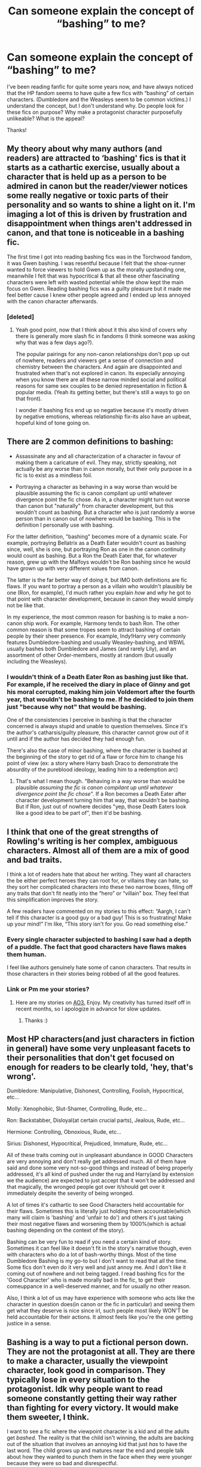 #+TITLE: Can someone explain the concept of “bashing” to me?

* Can someone explain the concept of “bashing” to me?
:PROPERTIES:
:Author: wyanmai
:Score: 9
:DateUnix: 1592884125.0
:DateShort: 2020-Jun-23
:FlairText: Discussion
:END:
I've been reading fanfic for quite some years now, and have always noticed that the HP fandom seems to have quite a few fics with “bashing” of certain characters. (Dumbledore and the Weasleys seem to be common victims.) I understand the concept, but I don't understand why. Do people look for these fics on purpose? Why make a protagonist character purposefully unlikeable? What is the appeal?

Thanks!


** My theory about why many authors (and readers) are attracted to ‘bashing' fics is that it starts as a cathartic exercise, usually about a character that is held up as a person to be admired in canon but the reader/viewer notices some really negative or toxic parts of their personality and so wants to shine a light on it. I'm imaging a lot of this is driven by frustration and disappointment when things aren't addressed in canon, and that tone is noticeable in a bashing fic.

The first time I got into reading bashing fics was in the Torchwood fandom, it was Gwen bashing. I was resentful because I felt that the show-runner wanted to force viewers to hold Gwen up as the morally upstanding one, meanwhile I felt that was hypocritical & that all these other fascinating characters were left with wasted potential while the show kept the main focus on Gwen. Reading bashing fics was a guilty pleasure but it made me feel better cause I knew other people agreed and I ended up less annoyed with the canon character afterwards.
:PROPERTIES:
:Author: ash4426
:Score: 17
:DateUnix: 1592888353.0
:DateShort: 2020-Jun-23
:END:

*** [deleted]
:PROPERTIES:
:Score: 4
:DateUnix: 1592917985.0
:DateShort: 2020-Jun-23
:END:

**** Yeah good point, now that I think about it this also kind of covers why there is generally more slash fic in fandoms (I think someone was asking why that was a few days ago?).

The popular pairings for any non-canon relationships don't pop up out of nowhere, readers and viewers get a sense of connection and chemistry between the characters. And again are disappointed and frustrated when that's not explored in canon. Its especially annoying when you know there are all these narrow minded social and political reasons for same sex couples to be denied representation in fiction & popular media. (Yeah its getting better, but there's still a ways to go on that front).

I wonder if bashing fics end up so negative because it's mostly driven by negative emotions, whereas relationship fix-its also have an upbeat, hopeful kind of tone going on.
:PROPERTIES:
:Author: ash4426
:Score: 2
:DateUnix: 1593071252.0
:DateShort: 2020-Jun-25
:END:


** There are 2 common definitions to bashing:

- Assassinate any and all characterization of a character in favour of making them a caricature of evil. They may, strictly speaking, not actually be any worse than in canon morally, but their only purpose in a fic is to exist as a mindless foil.

- Portraying a character as behaving in a way worse than would be plausible assuming the fic is canon compilant up until whatever divergence point the fic chose. As in, a character might turn out worse than canon but "naturally" from character development, but this wouldn't count as bashing. But a character who is just randomly a worse person than in canon out of nowhere would be bashing. This is the definition I personally use with bashing.

For the latter definition, "bashing" becomes more of a dynamic scale. For example, portraying Bellatrix as a Death Eater wouldn't count as bashing since, well, she is one, but portraying Ron as one in the canon continuity would count as bashing. But a Ron the Death Eater that, for whatever reason, grew up with the Malfoys wouldn't be Ron bashing since he would have grown up with very different values from canon.

The latter is the far better way of doing it, but IMO both definitions are fic flaws. If you want to portray a person as a villain who wouldn't plausibly be one (Ron, for example), I'd much rather you explain /how/ and /why/ he got to that point with character development, because in canon they would simply not be like that.

In my experience, the most common reason for bashing is to make a non-canon ship work. For example, Harmony tends to bash Ron. The other common reason is that some tropes seem to attract bashing of certain people by their sheer presence. For example, Indy!Harry very commonly features Dumbledore-bashing and usually Weasley-bashing, and WBWL usually bashes both Dumbledore and James (and rarely Lily), and an assortment of other Order-members, mostly at random (but usually including the Weasleys).
:PROPERTIES:
:Author: Fredrik1994
:Score: 8
:DateUnix: 1592892341.0
:DateShort: 2020-Jun-23
:END:

*** I wouldn't think of a Death Eater Ron as bashing just like that. For example, if he received the diary in place of Ginny and got his moral corrupted, making him join Voldemort after the fourth year, that wouldn't be bashing to me. If he decided to join them just "because why not" *that* would be bashing.

One of the consistencies I perceive in bashing is that the character concerned is always stupid and unable to question themselves. Since it's the author's catharsis/guilty pleasure, this character cannot grow out of it until and if the author has decided they had enough fun.

There's also the case of minor bashing, where the character is bashed at the beginning of the story to get rid of a flaw or force him to change his point of view (ex: a story where Harry bash Draco to demonstrate the absurdity of the pureblood ideology, leading him to a redemption arc)
:PROPERTIES:
:Author: Auctor62
:Score: 5
:DateUnix: 1592893910.0
:DateShort: 2020-Jun-23
:END:

**** That's what I mean though. "Behaving in a way worse than would be plausible /assuming the fic is canon compilant up until whatever divergence point the fic chose/". If a Ron becomes a Death Eater after character development turning him that way, that wouldn't be bashing. But if Ron, just out of nowhere decides "yep, those Death Eaters look like a good idea to be part of", then it'd be bashing.
:PROPERTIES:
:Author: Fredrik1994
:Score: 6
:DateUnix: 1592894030.0
:DateShort: 2020-Jun-23
:END:


** I think that one of the great strengths of Rowling's writing is her complex, ambiguous characters. Almost all of them are a mix of good and bad traits.

I think a lot of readers hate that about her writing. They want all characters the be either perfect heroes they can root for, or villains they can hate, so they sort her complicated characters into these two narrow boxes, filing off any traits that don't fit neatly into the “hero” or “villain” box. They feel that this simplification improves the story.

A few readers have commented on my stories to this effect: “Aargh, I can't tell if this character is a good guy or a bad guy! This is so frustrating! Make up your mind!” I'm like, “This story isn't for you. Go read something else.”
:PROPERTIES:
:Author: MTheLoud
:Score: 4
:DateUnix: 1592918387.0
:DateShort: 2020-Jun-23
:END:

*** Every single character subjected to bashing I saw had a depth of a puddle. The fact that good characters have flaws makes them human.

I feel like authors genuinely hate some of canon characters. That results in those characters in their stories being robbed of all the good features.
:PROPERTIES:
:Author: Llolola
:Score: 3
:DateUnix: 1592935055.0
:DateShort: 2020-Jun-23
:END:


*** Link or Pm me your stories?
:PROPERTIES:
:Author: brassbirch
:Score: 1
:DateUnix: 1592959813.0
:DateShort: 2020-Jun-24
:END:

**** Here are my stories on [[https://archiveofourown.org/users/TheLoud/pseuds/TheLoud/works?fandom_id=136512][AO3.]] Enjoy. My creativity has turned itself off in recent months, so I apologize in advance for slow updates.
:PROPERTIES:
:Author: MTheLoud
:Score: 1
:DateUnix: 1592960027.0
:DateShort: 2020-Jun-24
:END:

***** Thanks :)
:PROPERTIES:
:Author: brassbirch
:Score: 1
:DateUnix: 1592960052.0
:DateShort: 2020-Jun-24
:END:


** Most HP characters(and just characters in fiction in general) have some very unpleasant facets to their personalities that don't get focused on enough for readers to be clearly told, 'hey, that's wrong'.

Dumbledore: Manipulative, Dishonest, Controlling, Foolish, Hypocritical, etc...

Molly: Xenophobic, Slut-Shamer, Controlling, Rude, etc...

Ron: Backstabber, Disloyal(at certain crucial parts), Jealous, Rude, etc...

Hermione: Controlling, Obnoxious, Rude, etc...

Sirius: Dishonest, Hypocritical, Prejudiced, Immature, Rude, etc...

All of these traits coming out in unpleasant abundance in GOOD Characters are very annoying and don't really get addressed much. All of them have said and done some very not-so-good things and instead of being properly addressed, it's all kind of pushed under the rug and Harry(and by extension we the audience) are expected to just accept that it won't be addressed and that magically, the wronged people got over it/should get over it immediately despite the severity of being wronged.

A lot of times it's cathartic to see Good Characters held accountable for their flaws. Sometimes this is literally just holding them accountable(which many will claim is 'bashing' and 'unfair to do') and others it's just taking their most negative flaws and worsening them by 1000%(which is actual bashing depending on the context of the story).

Bashing can be very fun to read if you need a certain kind of story. Sometimes it can feel like it doesn't fit in the story's narrative though, even with characters who do a lot of bash-worthy things. Most of the time Dumbledore Bashing is my go-to but I don't want to read that all the time. Some fics don't even do it very well and just annoy me. And I don't like it coming out of nowhere and not being tagged. I read bashing fics for the 'Good Character' who is made morally bad in the fic, to get their comeuppance in a well-deserved manner, and for usually no other reason.

Also, I think a lot of us may have experience with someone who acts like the character in question does(in canon or the fic in particular) and seeing them get what they deserve is nice since irl, such people most likely WON'T be held accountable for their actions. It almost feels like you're the one getting justice in a sense.
:PROPERTIES:
:Author: Watermelonfellon
:Score: 3
:DateUnix: 1592917361.0
:DateShort: 2020-Jun-23
:END:


** Bashing is a way to put a fictional person down. They are not the protagonist at all. They are there to make a character, usually the viewpoint character, look good in comparison. They typically lose in every situation to the protagonist. Idk why people want to read someone constantly getting their way rather than fighting for every victory. It would make them sweeter, I think.

I want to see a fic where the viewpoint character is a kid and all the adults get /bashed/. The reality is that the child isn't winning, the adults are backing out of the situation that involves an annoying kid that just /has/ to have the last word. The child grows up and matures near the end and people talk about how they wanted to punch them in the face when they were younger because they were so bad and disrespectful.

They are glad that the main character has learned some respect and are now mature enough to hold a conversation with.
:PROPERTIES:
:Author: basium1
:Score: 4
:DateUnix: 1592885059.0
:DateShort: 2020-Jun-23
:END:


** If you're actively seeking it it can depend on the fandom. Sometimes it's a need to aggressively defend a character by making other characters unforgivably awful. That usually happens when there is a large schism in canon. Sometimes it's that there are two BIG FAVES and it's a mine is better than yours thing. They feel the other characters did their fave a dirty. Sometimes they just don't want that character to like the bashed character and have them reject them. Sometimes it's fandom politics. The HP fandom is weird to me because the bashing seems to come with a certain type of fic rather than the reasons I'm familiar with.
:PROPERTIES:
:Author: Frownload
:Score: 1
:DateUnix: 1592887991.0
:DateShort: 2020-Jun-23
:END:


** It's an hater thing. It's not about the character to be unlikable, it's about the character to be utterly hated and blamed from other characters because the author hates him/her. It isn't an exemple of good writing. It's anti Mary Sue, opposite intention, same effect.
:PROPERTIES:
:Author: fra080389
:Score: 1
:DateUnix: 1592947407.0
:DateShort: 2020-Jun-24
:END:


** Mostly what's described as 'bashing' is someone complaining about an author writing a piece critical of a character the person complaining likes.
:PROPERTIES:
:Author: datcatburd
:Score: -2
:DateUnix: 1592902141.0
:DateShort: 2020-Jun-23
:END:
